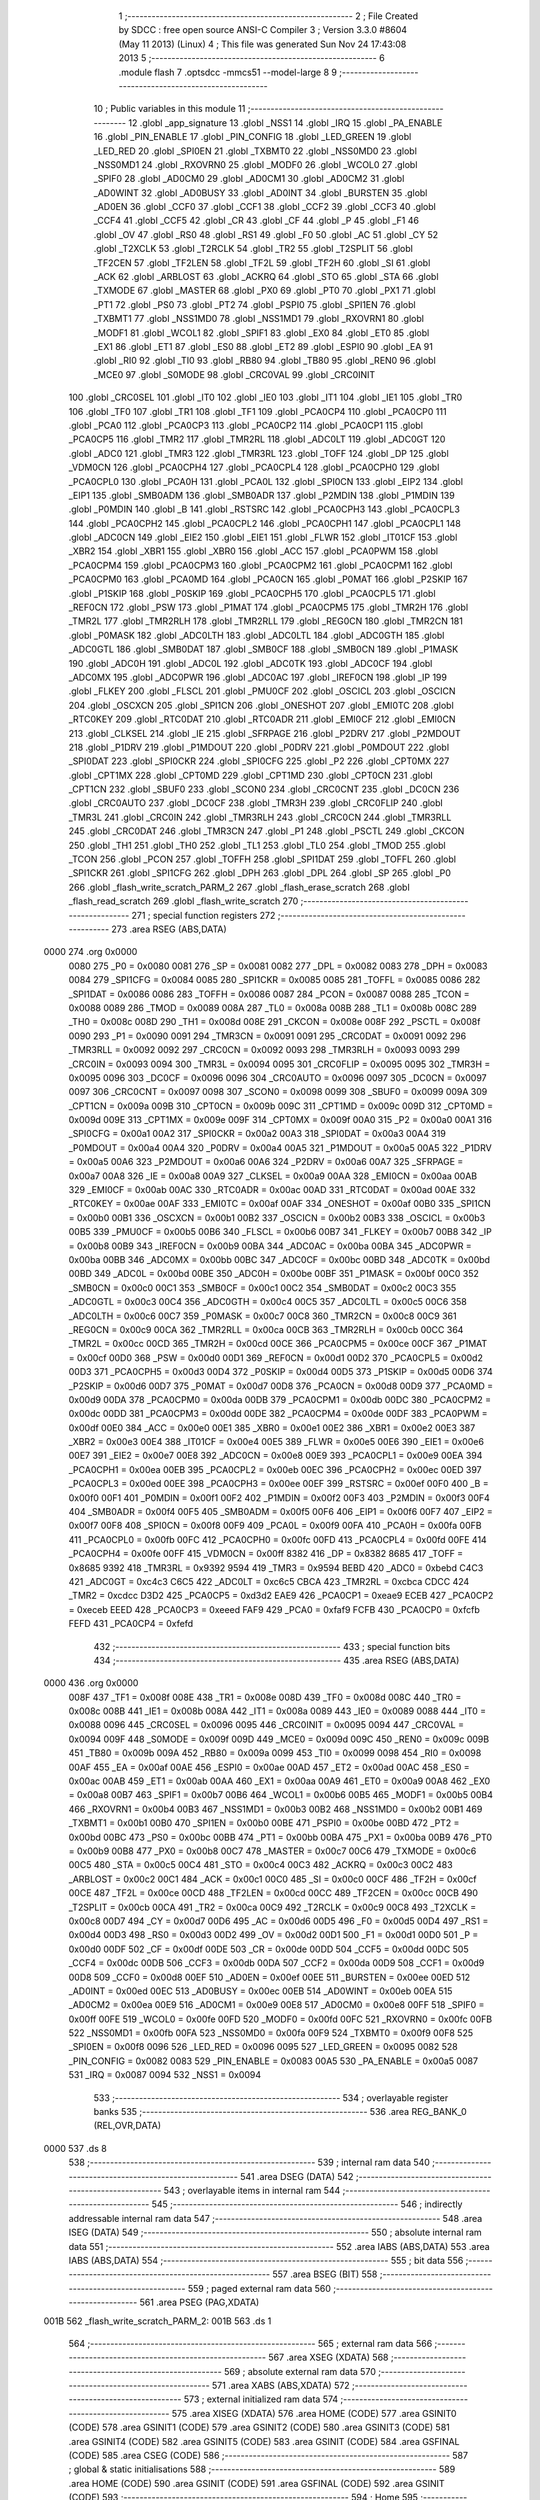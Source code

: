                               1 ;--------------------------------------------------------
                              2 ; File Created by SDCC : free open source ANSI-C Compiler
                              3 ; Version 3.3.0 #8604 (May 11 2013) (Linux)
                              4 ; This file was generated Sun Nov 24 17:43:08 2013
                              5 ;--------------------------------------------------------
                              6 	.module flash
                              7 	.optsdcc -mmcs51 --model-large
                              8 	
                              9 ;--------------------------------------------------------
                             10 ; Public variables in this module
                             11 ;--------------------------------------------------------
                             12 	.globl _app_signature
                             13 	.globl _NSS1
                             14 	.globl _IRQ
                             15 	.globl _PA_ENABLE
                             16 	.globl _PIN_ENABLE
                             17 	.globl _PIN_CONFIG
                             18 	.globl _LED_GREEN
                             19 	.globl _LED_RED
                             20 	.globl _SPI0EN
                             21 	.globl _TXBMT0
                             22 	.globl _NSS0MD0
                             23 	.globl _NSS0MD1
                             24 	.globl _RXOVRN0
                             25 	.globl _MODF0
                             26 	.globl _WCOL0
                             27 	.globl _SPIF0
                             28 	.globl _AD0CM0
                             29 	.globl _AD0CM1
                             30 	.globl _AD0CM2
                             31 	.globl _AD0WINT
                             32 	.globl _AD0BUSY
                             33 	.globl _AD0INT
                             34 	.globl _BURSTEN
                             35 	.globl _AD0EN
                             36 	.globl _CCF0
                             37 	.globl _CCF1
                             38 	.globl _CCF2
                             39 	.globl _CCF3
                             40 	.globl _CCF4
                             41 	.globl _CCF5
                             42 	.globl _CR
                             43 	.globl _CF
                             44 	.globl _P
                             45 	.globl _F1
                             46 	.globl _OV
                             47 	.globl _RS0
                             48 	.globl _RS1
                             49 	.globl _F0
                             50 	.globl _AC
                             51 	.globl _CY
                             52 	.globl _T2XCLK
                             53 	.globl _T2RCLK
                             54 	.globl _TR2
                             55 	.globl _T2SPLIT
                             56 	.globl _TF2CEN
                             57 	.globl _TF2LEN
                             58 	.globl _TF2L
                             59 	.globl _TF2H
                             60 	.globl _SI
                             61 	.globl _ACK
                             62 	.globl _ARBLOST
                             63 	.globl _ACKRQ
                             64 	.globl _STO
                             65 	.globl _STA
                             66 	.globl _TXMODE
                             67 	.globl _MASTER
                             68 	.globl _PX0
                             69 	.globl _PT0
                             70 	.globl _PX1
                             71 	.globl _PT1
                             72 	.globl _PS0
                             73 	.globl _PT2
                             74 	.globl _PSPI0
                             75 	.globl _SPI1EN
                             76 	.globl _TXBMT1
                             77 	.globl _NSS1MD0
                             78 	.globl _NSS1MD1
                             79 	.globl _RXOVRN1
                             80 	.globl _MODF1
                             81 	.globl _WCOL1
                             82 	.globl _SPIF1
                             83 	.globl _EX0
                             84 	.globl _ET0
                             85 	.globl _EX1
                             86 	.globl _ET1
                             87 	.globl _ES0
                             88 	.globl _ET2
                             89 	.globl _ESPI0
                             90 	.globl _EA
                             91 	.globl _RI0
                             92 	.globl _TI0
                             93 	.globl _RB80
                             94 	.globl _TB80
                             95 	.globl _REN0
                             96 	.globl _MCE0
                             97 	.globl _S0MODE
                             98 	.globl _CRC0VAL
                             99 	.globl _CRC0INIT
                            100 	.globl _CRC0SEL
                            101 	.globl _IT0
                            102 	.globl _IE0
                            103 	.globl _IT1
                            104 	.globl _IE1
                            105 	.globl _TR0
                            106 	.globl _TF0
                            107 	.globl _TR1
                            108 	.globl _TF1
                            109 	.globl _PCA0CP4
                            110 	.globl _PCA0CP0
                            111 	.globl _PCA0
                            112 	.globl _PCA0CP3
                            113 	.globl _PCA0CP2
                            114 	.globl _PCA0CP1
                            115 	.globl _PCA0CP5
                            116 	.globl _TMR2
                            117 	.globl _TMR2RL
                            118 	.globl _ADC0LT
                            119 	.globl _ADC0GT
                            120 	.globl _ADC0
                            121 	.globl _TMR3
                            122 	.globl _TMR3RL
                            123 	.globl _TOFF
                            124 	.globl _DP
                            125 	.globl _VDM0CN
                            126 	.globl _PCA0CPH4
                            127 	.globl _PCA0CPL4
                            128 	.globl _PCA0CPH0
                            129 	.globl _PCA0CPL0
                            130 	.globl _PCA0H
                            131 	.globl _PCA0L
                            132 	.globl _SPI0CN
                            133 	.globl _EIP2
                            134 	.globl _EIP1
                            135 	.globl _SMB0ADM
                            136 	.globl _SMB0ADR
                            137 	.globl _P2MDIN
                            138 	.globl _P1MDIN
                            139 	.globl _P0MDIN
                            140 	.globl _B
                            141 	.globl _RSTSRC
                            142 	.globl _PCA0CPH3
                            143 	.globl _PCA0CPL3
                            144 	.globl _PCA0CPH2
                            145 	.globl _PCA0CPL2
                            146 	.globl _PCA0CPH1
                            147 	.globl _PCA0CPL1
                            148 	.globl _ADC0CN
                            149 	.globl _EIE2
                            150 	.globl _EIE1
                            151 	.globl _FLWR
                            152 	.globl _IT01CF
                            153 	.globl _XBR2
                            154 	.globl _XBR1
                            155 	.globl _XBR0
                            156 	.globl _ACC
                            157 	.globl _PCA0PWM
                            158 	.globl _PCA0CPM4
                            159 	.globl _PCA0CPM3
                            160 	.globl _PCA0CPM2
                            161 	.globl _PCA0CPM1
                            162 	.globl _PCA0CPM0
                            163 	.globl _PCA0MD
                            164 	.globl _PCA0CN
                            165 	.globl _P0MAT
                            166 	.globl _P2SKIP
                            167 	.globl _P1SKIP
                            168 	.globl _P0SKIP
                            169 	.globl _PCA0CPH5
                            170 	.globl _PCA0CPL5
                            171 	.globl _REF0CN
                            172 	.globl _PSW
                            173 	.globl _P1MAT
                            174 	.globl _PCA0CPM5
                            175 	.globl _TMR2H
                            176 	.globl _TMR2L
                            177 	.globl _TMR2RLH
                            178 	.globl _TMR2RLL
                            179 	.globl _REG0CN
                            180 	.globl _TMR2CN
                            181 	.globl _P0MASK
                            182 	.globl _ADC0LTH
                            183 	.globl _ADC0LTL
                            184 	.globl _ADC0GTH
                            185 	.globl _ADC0GTL
                            186 	.globl _SMB0DAT
                            187 	.globl _SMB0CF
                            188 	.globl _SMB0CN
                            189 	.globl _P1MASK
                            190 	.globl _ADC0H
                            191 	.globl _ADC0L
                            192 	.globl _ADC0TK
                            193 	.globl _ADC0CF
                            194 	.globl _ADC0MX
                            195 	.globl _ADC0PWR
                            196 	.globl _ADC0AC
                            197 	.globl _IREF0CN
                            198 	.globl _IP
                            199 	.globl _FLKEY
                            200 	.globl _FLSCL
                            201 	.globl _PMU0CF
                            202 	.globl _OSCICL
                            203 	.globl _OSCICN
                            204 	.globl _OSCXCN
                            205 	.globl _SPI1CN
                            206 	.globl _ONESHOT
                            207 	.globl _EMI0TC
                            208 	.globl _RTC0KEY
                            209 	.globl _RTC0DAT
                            210 	.globl _RTC0ADR
                            211 	.globl _EMI0CF
                            212 	.globl _EMI0CN
                            213 	.globl _CLKSEL
                            214 	.globl _IE
                            215 	.globl _SFRPAGE
                            216 	.globl _P2DRV
                            217 	.globl _P2MDOUT
                            218 	.globl _P1DRV
                            219 	.globl _P1MDOUT
                            220 	.globl _P0DRV
                            221 	.globl _P0MDOUT
                            222 	.globl _SPI0DAT
                            223 	.globl _SPI0CKR
                            224 	.globl _SPI0CFG
                            225 	.globl _P2
                            226 	.globl _CPT0MX
                            227 	.globl _CPT1MX
                            228 	.globl _CPT0MD
                            229 	.globl _CPT1MD
                            230 	.globl _CPT0CN
                            231 	.globl _CPT1CN
                            232 	.globl _SBUF0
                            233 	.globl _SCON0
                            234 	.globl _CRC0CNT
                            235 	.globl _DC0CN
                            236 	.globl _CRC0AUTO
                            237 	.globl _DC0CF
                            238 	.globl _TMR3H
                            239 	.globl _CRC0FLIP
                            240 	.globl _TMR3L
                            241 	.globl _CRC0IN
                            242 	.globl _TMR3RLH
                            243 	.globl _CRC0CN
                            244 	.globl _TMR3RLL
                            245 	.globl _CRC0DAT
                            246 	.globl _TMR3CN
                            247 	.globl _P1
                            248 	.globl _PSCTL
                            249 	.globl _CKCON
                            250 	.globl _TH1
                            251 	.globl _TH0
                            252 	.globl _TL1
                            253 	.globl _TL0
                            254 	.globl _TMOD
                            255 	.globl _TCON
                            256 	.globl _PCON
                            257 	.globl _TOFFH
                            258 	.globl _SPI1DAT
                            259 	.globl _TOFFL
                            260 	.globl _SPI1CKR
                            261 	.globl _SPI1CFG
                            262 	.globl _DPH
                            263 	.globl _DPL
                            264 	.globl _SP
                            265 	.globl _P0
                            266 	.globl _flash_write_scratch_PARM_2
                            267 	.globl _flash_erase_scratch
                            268 	.globl _flash_read_scratch
                            269 	.globl _flash_write_scratch
                            270 ;--------------------------------------------------------
                            271 ; special function registers
                            272 ;--------------------------------------------------------
                            273 	.area RSEG    (ABS,DATA)
   0000                     274 	.org 0x0000
                     0080   275 _P0	=	0x0080
                     0081   276 _SP	=	0x0081
                     0082   277 _DPL	=	0x0082
                     0083   278 _DPH	=	0x0083
                     0084   279 _SPI1CFG	=	0x0084
                     0085   280 _SPI1CKR	=	0x0085
                     0085   281 _TOFFL	=	0x0085
                     0086   282 _SPI1DAT	=	0x0086
                     0086   283 _TOFFH	=	0x0086
                     0087   284 _PCON	=	0x0087
                     0088   285 _TCON	=	0x0088
                     0089   286 _TMOD	=	0x0089
                     008A   287 _TL0	=	0x008a
                     008B   288 _TL1	=	0x008b
                     008C   289 _TH0	=	0x008c
                     008D   290 _TH1	=	0x008d
                     008E   291 _CKCON	=	0x008e
                     008F   292 _PSCTL	=	0x008f
                     0090   293 _P1	=	0x0090
                     0091   294 _TMR3CN	=	0x0091
                     0091   295 _CRC0DAT	=	0x0091
                     0092   296 _TMR3RLL	=	0x0092
                     0092   297 _CRC0CN	=	0x0092
                     0093   298 _TMR3RLH	=	0x0093
                     0093   299 _CRC0IN	=	0x0093
                     0094   300 _TMR3L	=	0x0094
                     0095   301 _CRC0FLIP	=	0x0095
                     0095   302 _TMR3H	=	0x0095
                     0096   303 _DC0CF	=	0x0096
                     0096   304 _CRC0AUTO	=	0x0096
                     0097   305 _DC0CN	=	0x0097
                     0097   306 _CRC0CNT	=	0x0097
                     0098   307 _SCON0	=	0x0098
                     0099   308 _SBUF0	=	0x0099
                     009A   309 _CPT1CN	=	0x009a
                     009B   310 _CPT0CN	=	0x009b
                     009C   311 _CPT1MD	=	0x009c
                     009D   312 _CPT0MD	=	0x009d
                     009E   313 _CPT1MX	=	0x009e
                     009F   314 _CPT0MX	=	0x009f
                     00A0   315 _P2	=	0x00a0
                     00A1   316 _SPI0CFG	=	0x00a1
                     00A2   317 _SPI0CKR	=	0x00a2
                     00A3   318 _SPI0DAT	=	0x00a3
                     00A4   319 _P0MDOUT	=	0x00a4
                     00A4   320 _P0DRV	=	0x00a4
                     00A5   321 _P1MDOUT	=	0x00a5
                     00A5   322 _P1DRV	=	0x00a5
                     00A6   323 _P2MDOUT	=	0x00a6
                     00A6   324 _P2DRV	=	0x00a6
                     00A7   325 _SFRPAGE	=	0x00a7
                     00A8   326 _IE	=	0x00a8
                     00A9   327 _CLKSEL	=	0x00a9
                     00AA   328 _EMI0CN	=	0x00aa
                     00AB   329 _EMI0CF	=	0x00ab
                     00AC   330 _RTC0ADR	=	0x00ac
                     00AD   331 _RTC0DAT	=	0x00ad
                     00AE   332 _RTC0KEY	=	0x00ae
                     00AF   333 _EMI0TC	=	0x00af
                     00AF   334 _ONESHOT	=	0x00af
                     00B0   335 _SPI1CN	=	0x00b0
                     00B1   336 _OSCXCN	=	0x00b1
                     00B2   337 _OSCICN	=	0x00b2
                     00B3   338 _OSCICL	=	0x00b3
                     00B5   339 _PMU0CF	=	0x00b5
                     00B6   340 _FLSCL	=	0x00b6
                     00B7   341 _FLKEY	=	0x00b7
                     00B8   342 _IP	=	0x00b8
                     00B9   343 _IREF0CN	=	0x00b9
                     00BA   344 _ADC0AC	=	0x00ba
                     00BA   345 _ADC0PWR	=	0x00ba
                     00BB   346 _ADC0MX	=	0x00bb
                     00BC   347 _ADC0CF	=	0x00bc
                     00BD   348 _ADC0TK	=	0x00bd
                     00BD   349 _ADC0L	=	0x00bd
                     00BE   350 _ADC0H	=	0x00be
                     00BF   351 _P1MASK	=	0x00bf
                     00C0   352 _SMB0CN	=	0x00c0
                     00C1   353 _SMB0CF	=	0x00c1
                     00C2   354 _SMB0DAT	=	0x00c2
                     00C3   355 _ADC0GTL	=	0x00c3
                     00C4   356 _ADC0GTH	=	0x00c4
                     00C5   357 _ADC0LTL	=	0x00c5
                     00C6   358 _ADC0LTH	=	0x00c6
                     00C7   359 _P0MASK	=	0x00c7
                     00C8   360 _TMR2CN	=	0x00c8
                     00C9   361 _REG0CN	=	0x00c9
                     00CA   362 _TMR2RLL	=	0x00ca
                     00CB   363 _TMR2RLH	=	0x00cb
                     00CC   364 _TMR2L	=	0x00cc
                     00CD   365 _TMR2H	=	0x00cd
                     00CE   366 _PCA0CPM5	=	0x00ce
                     00CF   367 _P1MAT	=	0x00cf
                     00D0   368 _PSW	=	0x00d0
                     00D1   369 _REF0CN	=	0x00d1
                     00D2   370 _PCA0CPL5	=	0x00d2
                     00D3   371 _PCA0CPH5	=	0x00d3
                     00D4   372 _P0SKIP	=	0x00d4
                     00D5   373 _P1SKIP	=	0x00d5
                     00D6   374 _P2SKIP	=	0x00d6
                     00D7   375 _P0MAT	=	0x00d7
                     00D8   376 _PCA0CN	=	0x00d8
                     00D9   377 _PCA0MD	=	0x00d9
                     00DA   378 _PCA0CPM0	=	0x00da
                     00DB   379 _PCA0CPM1	=	0x00db
                     00DC   380 _PCA0CPM2	=	0x00dc
                     00DD   381 _PCA0CPM3	=	0x00dd
                     00DE   382 _PCA0CPM4	=	0x00de
                     00DF   383 _PCA0PWM	=	0x00df
                     00E0   384 _ACC	=	0x00e0
                     00E1   385 _XBR0	=	0x00e1
                     00E2   386 _XBR1	=	0x00e2
                     00E3   387 _XBR2	=	0x00e3
                     00E4   388 _IT01CF	=	0x00e4
                     00E5   389 _FLWR	=	0x00e5
                     00E6   390 _EIE1	=	0x00e6
                     00E7   391 _EIE2	=	0x00e7
                     00E8   392 _ADC0CN	=	0x00e8
                     00E9   393 _PCA0CPL1	=	0x00e9
                     00EA   394 _PCA0CPH1	=	0x00ea
                     00EB   395 _PCA0CPL2	=	0x00eb
                     00EC   396 _PCA0CPH2	=	0x00ec
                     00ED   397 _PCA0CPL3	=	0x00ed
                     00EE   398 _PCA0CPH3	=	0x00ee
                     00EF   399 _RSTSRC	=	0x00ef
                     00F0   400 _B	=	0x00f0
                     00F1   401 _P0MDIN	=	0x00f1
                     00F2   402 _P1MDIN	=	0x00f2
                     00F3   403 _P2MDIN	=	0x00f3
                     00F4   404 _SMB0ADR	=	0x00f4
                     00F5   405 _SMB0ADM	=	0x00f5
                     00F6   406 _EIP1	=	0x00f6
                     00F7   407 _EIP2	=	0x00f7
                     00F8   408 _SPI0CN	=	0x00f8
                     00F9   409 _PCA0L	=	0x00f9
                     00FA   410 _PCA0H	=	0x00fa
                     00FB   411 _PCA0CPL0	=	0x00fb
                     00FC   412 _PCA0CPH0	=	0x00fc
                     00FD   413 _PCA0CPL4	=	0x00fd
                     00FE   414 _PCA0CPH4	=	0x00fe
                     00FF   415 _VDM0CN	=	0x00ff
                     8382   416 _DP	=	0x8382
                     8685   417 _TOFF	=	0x8685
                     9392   418 _TMR3RL	=	0x9392
                     9594   419 _TMR3	=	0x9594
                     BEBD   420 _ADC0	=	0xbebd
                     C4C3   421 _ADC0GT	=	0xc4c3
                     C6C5   422 _ADC0LT	=	0xc6c5
                     CBCA   423 _TMR2RL	=	0xcbca
                     CDCC   424 _TMR2	=	0xcdcc
                     D3D2   425 _PCA0CP5	=	0xd3d2
                     EAE9   426 _PCA0CP1	=	0xeae9
                     ECEB   427 _PCA0CP2	=	0xeceb
                     EEED   428 _PCA0CP3	=	0xeeed
                     FAF9   429 _PCA0	=	0xfaf9
                     FCFB   430 _PCA0CP0	=	0xfcfb
                     FEFD   431 _PCA0CP4	=	0xfefd
                            432 ;--------------------------------------------------------
                            433 ; special function bits
                            434 ;--------------------------------------------------------
                            435 	.area RSEG    (ABS,DATA)
   0000                     436 	.org 0x0000
                     008F   437 _TF1	=	0x008f
                     008E   438 _TR1	=	0x008e
                     008D   439 _TF0	=	0x008d
                     008C   440 _TR0	=	0x008c
                     008B   441 _IE1	=	0x008b
                     008A   442 _IT1	=	0x008a
                     0089   443 _IE0	=	0x0089
                     0088   444 _IT0	=	0x0088
                     0096   445 _CRC0SEL	=	0x0096
                     0095   446 _CRC0INIT	=	0x0095
                     0094   447 _CRC0VAL	=	0x0094
                     009F   448 _S0MODE	=	0x009f
                     009D   449 _MCE0	=	0x009d
                     009C   450 _REN0	=	0x009c
                     009B   451 _TB80	=	0x009b
                     009A   452 _RB80	=	0x009a
                     0099   453 _TI0	=	0x0099
                     0098   454 _RI0	=	0x0098
                     00AF   455 _EA	=	0x00af
                     00AE   456 _ESPI0	=	0x00ae
                     00AD   457 _ET2	=	0x00ad
                     00AC   458 _ES0	=	0x00ac
                     00AB   459 _ET1	=	0x00ab
                     00AA   460 _EX1	=	0x00aa
                     00A9   461 _ET0	=	0x00a9
                     00A8   462 _EX0	=	0x00a8
                     00B7   463 _SPIF1	=	0x00b7
                     00B6   464 _WCOL1	=	0x00b6
                     00B5   465 _MODF1	=	0x00b5
                     00B4   466 _RXOVRN1	=	0x00b4
                     00B3   467 _NSS1MD1	=	0x00b3
                     00B2   468 _NSS1MD0	=	0x00b2
                     00B1   469 _TXBMT1	=	0x00b1
                     00B0   470 _SPI1EN	=	0x00b0
                     00BE   471 _PSPI0	=	0x00be
                     00BD   472 _PT2	=	0x00bd
                     00BC   473 _PS0	=	0x00bc
                     00BB   474 _PT1	=	0x00bb
                     00BA   475 _PX1	=	0x00ba
                     00B9   476 _PT0	=	0x00b9
                     00B8   477 _PX0	=	0x00b8
                     00C7   478 _MASTER	=	0x00c7
                     00C6   479 _TXMODE	=	0x00c6
                     00C5   480 _STA	=	0x00c5
                     00C4   481 _STO	=	0x00c4
                     00C3   482 _ACKRQ	=	0x00c3
                     00C2   483 _ARBLOST	=	0x00c2
                     00C1   484 _ACK	=	0x00c1
                     00C0   485 _SI	=	0x00c0
                     00CF   486 _TF2H	=	0x00cf
                     00CE   487 _TF2L	=	0x00ce
                     00CD   488 _TF2LEN	=	0x00cd
                     00CC   489 _TF2CEN	=	0x00cc
                     00CB   490 _T2SPLIT	=	0x00cb
                     00CA   491 _TR2	=	0x00ca
                     00C9   492 _T2RCLK	=	0x00c9
                     00C8   493 _T2XCLK	=	0x00c8
                     00D7   494 _CY	=	0x00d7
                     00D6   495 _AC	=	0x00d6
                     00D5   496 _F0	=	0x00d5
                     00D4   497 _RS1	=	0x00d4
                     00D3   498 _RS0	=	0x00d3
                     00D2   499 _OV	=	0x00d2
                     00D1   500 _F1	=	0x00d1
                     00D0   501 _P	=	0x00d0
                     00DF   502 _CF	=	0x00df
                     00DE   503 _CR	=	0x00de
                     00DD   504 _CCF5	=	0x00dd
                     00DC   505 _CCF4	=	0x00dc
                     00DB   506 _CCF3	=	0x00db
                     00DA   507 _CCF2	=	0x00da
                     00D9   508 _CCF1	=	0x00d9
                     00D8   509 _CCF0	=	0x00d8
                     00EF   510 _AD0EN	=	0x00ef
                     00EE   511 _BURSTEN	=	0x00ee
                     00ED   512 _AD0INT	=	0x00ed
                     00EC   513 _AD0BUSY	=	0x00ec
                     00EB   514 _AD0WINT	=	0x00eb
                     00EA   515 _AD0CM2	=	0x00ea
                     00E9   516 _AD0CM1	=	0x00e9
                     00E8   517 _AD0CM0	=	0x00e8
                     00FF   518 _SPIF0	=	0x00ff
                     00FE   519 _WCOL0	=	0x00fe
                     00FD   520 _MODF0	=	0x00fd
                     00FC   521 _RXOVRN0	=	0x00fc
                     00FB   522 _NSS0MD1	=	0x00fb
                     00FA   523 _NSS0MD0	=	0x00fa
                     00F9   524 _TXBMT0	=	0x00f9
                     00F8   525 _SPI0EN	=	0x00f8
                     0096   526 _LED_RED	=	0x0096
                     0095   527 _LED_GREEN	=	0x0095
                     0082   528 _PIN_CONFIG	=	0x0082
                     0083   529 _PIN_ENABLE	=	0x0083
                     00A5   530 _PA_ENABLE	=	0x00a5
                     0087   531 _IRQ	=	0x0087
                     0094   532 _NSS1	=	0x0094
                            533 ;--------------------------------------------------------
                            534 ; overlayable register banks
                            535 ;--------------------------------------------------------
                            536 	.area REG_BANK_0	(REL,OVR,DATA)
   0000                     537 	.ds 8
                            538 ;--------------------------------------------------------
                            539 ; internal ram data
                            540 ;--------------------------------------------------------
                            541 	.area DSEG    (DATA)
                            542 ;--------------------------------------------------------
                            543 ; overlayable items in internal ram 
                            544 ;--------------------------------------------------------
                            545 ;--------------------------------------------------------
                            546 ; indirectly addressable internal ram data
                            547 ;--------------------------------------------------------
                            548 	.area ISEG    (DATA)
                            549 ;--------------------------------------------------------
                            550 ; absolute internal ram data
                            551 ;--------------------------------------------------------
                            552 	.area IABS    (ABS,DATA)
                            553 	.area IABS    (ABS,DATA)
                            554 ;--------------------------------------------------------
                            555 ; bit data
                            556 ;--------------------------------------------------------
                            557 	.area BSEG    (BIT)
                            558 ;--------------------------------------------------------
                            559 ; paged external ram data
                            560 ;--------------------------------------------------------
                            561 	.area PSEG    (PAG,XDATA)
   001B                     562 _flash_write_scratch_PARM_2:
   001B                     563 	.ds 1
                            564 ;--------------------------------------------------------
                            565 ; external ram data
                            566 ;--------------------------------------------------------
                            567 	.area XSEG    (XDATA)
                            568 ;--------------------------------------------------------
                            569 ; absolute external ram data
                            570 ;--------------------------------------------------------
                            571 	.area XABS    (ABS,XDATA)
                            572 ;--------------------------------------------------------
                            573 ; external initialized ram data
                            574 ;--------------------------------------------------------
                            575 	.area XISEG   (XDATA)
                            576 	.area HOME    (CODE)
                            577 	.area GSINIT0 (CODE)
                            578 	.area GSINIT1 (CODE)
                            579 	.area GSINIT2 (CODE)
                            580 	.area GSINIT3 (CODE)
                            581 	.area GSINIT4 (CODE)
                            582 	.area GSINIT5 (CODE)
                            583 	.area GSINIT  (CODE)
                            584 	.area GSFINAL (CODE)
                            585 	.area CSEG    (CODE)
                            586 ;--------------------------------------------------------
                            587 ; global & static initialisations
                            588 ;--------------------------------------------------------
                            589 	.area HOME    (CODE)
                            590 	.area GSINIT  (CODE)
                            591 	.area GSFINAL (CODE)
                            592 	.area GSINIT  (CODE)
                            593 ;--------------------------------------------------------
                            594 ; Home
                            595 ;--------------------------------------------------------
                            596 	.area HOME    (CODE)
                            597 	.area HOME    (CODE)
                            598 ;--------------------------------------------------------
                            599 ; code
                            600 ;--------------------------------------------------------
                            601 	.area CSEG    (CODE)
                            602 ;------------------------------------------------------------
                            603 ;Allocation info for local variables in function 'flash_load_keys'
                            604 ;------------------------------------------------------------
                            605 ;	radio/flash.c:53: flash_load_keys(void)
                            606 ;	-----------------------------------------
                            607 ;	 function flash_load_keys
                            608 ;	-----------------------------------------
   0B91                     609 _flash_load_keys:
                     0007   610 	ar7 = 0x07
                     0006   611 	ar6 = 0x06
                     0005   612 	ar5 = 0x05
                     0004   613 	ar4 = 0x04
                     0003   614 	ar3 = 0x03
                     0002   615 	ar2 = 0x02
                     0001   616 	ar1 = 0x01
                     0000   617 	ar0 = 0x00
                            618 ;	radio/flash.c:55: FLKEY = 0xa5;
   0B91 75 B7 A5      [24]  619 	mov	_FLKEY,#0xA5
                            620 ;	radio/flash.c:56: FLKEY = 0xf1;
   0B94 75 B7 F1      [24]  621 	mov	_FLKEY,#0xF1
   0B97 22            [24]  622 	ret
                            623 ;------------------------------------------------------------
                            624 ;Allocation info for local variables in function 'flash_erase_scratch'
                            625 ;------------------------------------------------------------
                            626 ;	radio/flash.c:60: flash_erase_scratch(void)
                            627 ;	-----------------------------------------
                            628 ;	 function flash_erase_scratch
                            629 ;	-----------------------------------------
   0B98                     630 _flash_erase_scratch:
   0B98 D3            [12]  631 	setb	c
   0B99 10 AF 01      [24]  632 	jbc	ea,00103$
   0B9C C3            [12]  633 	clr	c
   0B9D                     634 00103$:
   0B9D C0 D0         [24]  635 	push	psw
                            636 ;	radio/flash.c:63: flash_load_keys();		// unlock flash for one operation
   0B9F 12 0B 91      [24]  637 	lcall	_flash_load_keys
                            638 ;	radio/flash.c:64: PSCTL = 0x07;			// enable flash erase of the scratch page
   0BA2 75 8F 07      [24]  639 	mov	_PSCTL,#0x07
                            640 ;	radio/flash.c:65: *(uint8_t __xdata *)0 = 0xff;	// trigger the erase
   0BA5 90 00 00      [24]  641 	mov	dptr,#0x0000
   0BA8 74 FF         [12]  642 	mov	a,#0xFF
   0BAA F0            [24]  643 	movx	@dptr,a
                            644 ;	radio/flash.c:66: PSCTL = 0x00;			// disable flash write & scratch access
   0BAB 75 8F 00      [24]  645 	mov	_PSCTL,#0x00
   0BAE D0 D0         [24]  646 	pop	psw
   0BB0 92 AF         [24]  647 	mov	ea,c
   0BB2 22            [24]  648 	ret
                            649 ;------------------------------------------------------------
                            650 ;Allocation info for local variables in function 'flash_read_scratch'
                            651 ;------------------------------------------------------------
                            652 ;d                         Allocated with name '_flash_read_scratch_d_1_123'
                            653 ;------------------------------------------------------------
                            654 ;	radio/flash.c:70: flash_read_scratch(__pdata uint16_t address)
                            655 ;	-----------------------------------------
                            656 ;	 function flash_read_scratch
                            657 ;	-----------------------------------------
   0BB3                     658 _flash_read_scratch:
   0BB3 D3            [12]  659 	setb	c
   0BB4 10 AF 01      [24]  660 	jbc	ea,00103$
   0BB7 C3            [12]  661 	clr	c
   0BB8                     662 00103$:
   0BB8 C0 D0         [24]  663 	push	psw
   0BBA AE 82         [24]  664 	mov	r6,dpl
   0BBC AF 83         [24]  665 	mov	r7,dph
                            666 ;	radio/flash.c:74: PSCTL = 0x04;
   0BBE 75 8F 04      [24]  667 	mov	_PSCTL,#0x04
                            668 ;	radio/flash.c:75: d = *(uint8_t __code *)address;
   0BC1 8E 82         [24]  669 	mov	dpl,r6
   0BC3 8F 83         [24]  670 	mov	dph,r7
   0BC5 E4            [12]  671 	clr	a
   0BC6 93            [24]  672 	movc	a,@a+dptr
   0BC7 FF            [12]  673 	mov	r7,a
                            674 ;	radio/flash.c:76: PSCTL = 0x00;
   0BC8 75 8F 00      [24]  675 	mov	_PSCTL,#0x00
                            676 ;	radio/flash.c:77: return d;
   0BCB 8F 82         [24]  677 	mov	dpl,r7
   0BCD D0 D0         [24]  678 	pop	psw
   0BCF 92 AF         [24]  679 	mov	ea,c
   0BD1 22            [24]  680 	ret
                            681 ;------------------------------------------------------------
                            682 ;Allocation info for local variables in function 'flash_write_scratch'
                            683 ;------------------------------------------------------------
                            684 ;	radio/flash.c:81: flash_write_scratch(__pdata uint16_t address, __pdata uint8_t c)
                            685 ;	-----------------------------------------
                            686 ;	 function flash_write_scratch
                            687 ;	-----------------------------------------
   0BD2                     688 _flash_write_scratch:
   0BD2 D3            [12]  689 	setb	c
   0BD3 10 AF 01      [24]  690 	jbc	ea,00103$
   0BD6 C3            [12]  691 	clr	c
   0BD7                     692 00103$:
   0BD7 C0 D0         [24]  693 	push	psw
   0BD9 AE 82         [24]  694 	mov	r6,dpl
   0BDB AF 83         [24]  695 	mov	r7,dph
                            696 ;	radio/flash.c:83: flash_load_keys();
   0BDD C0 07         [24]  697 	push	ar7
   0BDF C0 06         [24]  698 	push	ar6
   0BE1 12 0B 91      [24]  699 	lcall	_flash_load_keys
   0BE4 D0 06         [24]  700 	pop	ar6
   0BE6 D0 07         [24]  701 	pop	ar7
                            702 ;	radio/flash.c:84: PSCTL = 0x05;
   0BE8 75 8F 05      [24]  703 	mov	_PSCTL,#0x05
                            704 ;	radio/flash.c:85: *(uint8_t __xdata *)address = c;
   0BEB 8E 82         [24]  705 	mov	dpl,r6
   0BED 8F 83         [24]  706 	mov	dph,r7
   0BEF 78 1B         [12]  707 	mov	r0,#_flash_write_scratch_PARM_2
   0BF1 E2            [24]  708 	movx	a,@r0
   0BF2 F0            [24]  709 	movx	@dptr,a
                            710 ;	radio/flash.c:86: PSCTL = 0x00;
   0BF3 75 8F 00      [24]  711 	mov	_PSCTL,#0x00
   0BF6 D0 D0         [24]  712 	pop	psw
   0BF8 92 AF         [24]  713 	mov	ea,c
   0BFA 22            [24]  714 	ret
                            715 	.area CSEG    (CODE)
                            716 	.area CONST   (CODE)
                            717 	.area XINIT   (CODE)
                            718 	.area CABS    (ABS,CODE)
   F7FE                     719 	.org 0xF7FE
   F7FE                     720 _app_signature:
   F7FE 3D                  721 	.db #0x3D	; 61
   F7FF C2                  722 	.db #0xC2	; 194
